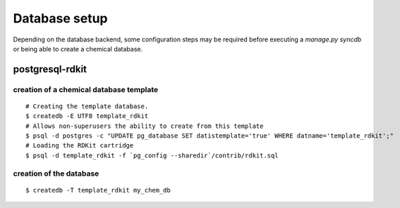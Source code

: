 Database setup
==============

Depending on the database backend, some configuration steps may be required before executing a `manage.py syncdb` or being able to create a chemical database.

postgresql-rdkit
----------------

creation of a chemical database template
^^^^^^^^^^^^^^^^^^^^^^^^^^^^^^^^^^^^^^^^

::

    # Creating the template database.
    $ createdb -E UTF8 template_rdkit
    # Allows non-superusers the ability to create from this template
    $ psql -d postgres -c "UPDATE pg_database SET datistemplate='true' WHERE datname='template_rdkit';"
    # Loading the RDKit cartridge
    $ psql -d template_rdkit -f `pg_config --sharedir`/contrib/rdkit.sql

creation of the database
^^^^^^^^^^^^^^^^^^^^^^^^

::

    $ createdb -T template_rdkit my_chem_db


